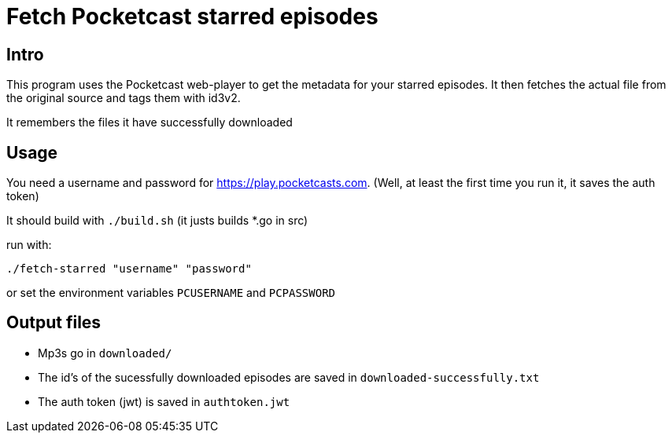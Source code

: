 
= Fetch Pocketcast starred episodes

== Intro
This program uses the Pocketcast web-player to get the metadata for your starred episodes. It then fetches the actual file from the original source  and tags them with id3v2.

It remembers the files it have successfully downloaded

== Usage
You need a username and password for https://play.pocketcasts.com. (Well, at least the first time you run it, it saves the auth token)

It should build with `./build.sh` (it justs builds *.go in src)

run with:
```
./fetch-starred "username" "password"
```

or set the environment variables `PCUSERNAME` and `PCPASSWORD`

== Output files

- Mp3s go in `downloaded/`
- The id's of the sucessfully downloaded episodes are saved in `downloaded-successfully.txt`
- The auth token (jwt) is saved in `authtoken.jwt`
